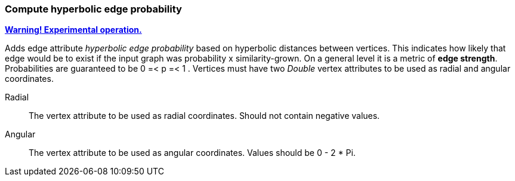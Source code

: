 ### Compute hyperbolic edge probability
<<experimental-operation,+++<i class="fa fa-warning"></i>+++ *Warning! Experimental operation.*>>

Adds edge attribute _hyperbolic edge probability_ based on
hyperbolic distances between vertices. This indicates
how likely that edge would be to exist if the input graph was
probability x similarity-grown.
On a general level it is a metric of *edge strength*.
Probabilities are guaranteed to be 0 =< p =< 1 .
Vertices must have two _Double_ vertex attributes to be 
used as radial and angular coordinates.

====
[p-radial]#Radial#::
The vertex attribute to be used as radial coordinates.
Should not contain negative values.

[p-angular]#Angular#::
The vertex attribute to be used as angular coordinates.
Values should be 0 - 2 * Pi.
====

